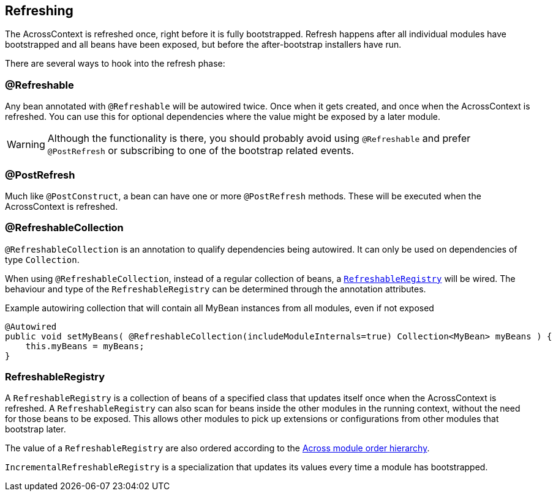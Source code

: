 [[refreshing]]
[#refreshing]
== Refreshing
The AcrossContext is refreshed once, right before it is fully bootstrapped.
Refresh happens after all individual modules have bootstrapped and all beans have been exposed, but before the after-bootstrap installers have run.

There are several ways to hook into the refresh phase:

[#refreshable]
=== @Refreshable
Any bean annotated with `@Refreshable` will be autowired twice.
Once when it gets created, and once when the AcrossContext is refreshed.
You can use this for optional dependencies where the value might be exposed by a later module.

WARNING: Although the functionality is there, you should probably avoid using `@Refreshable` and prefer `@PostRefresh` or subscribing to one of the bootstrap related events.

[#post-refresh]
=== @PostRefresh
Much like `@PostConstruct`, a bean can have one or more `@PostRefresh` methods.
These will be executed when the AcrossContext is refreshed.

[#refreshable-collection]
=== @RefreshableCollection
`@RefreshableCollection` is an annotation to qualify dependencies being autowired.
It can only be used on dependencies of type `Collection`.

When using `@RefreshableCollection`, instead of a regular collection of beans, a `<<refreshable-registry>>` will be wired.
The behaviour and type of the `RefreshableRegistry` can be determined through the annotation attributes.

.Example autowiring collection that will contain all MyBean instances from all modules, even if not exposed
[source,java,indent=0]
[subs="verbatim,quotes,attributes"]
----
@Autowired
public void setMyBeans( @RefreshableCollection(includeModuleInternals=true) Collection<MyBean> myBeans ) {
    this.myBeans = myBeans;
}
----

[[RefreshableRegistry]]
[#refreshable-registry]
=== RefreshableRegistry
A `RefreshableRegistry` is a collection of beans of a specified class that updates itself once when the AcrossContext is refreshed.
A `RefreshableRegistry` can also scan for beans inside the other modules in the running context, without the need for those beans to be exposed.
This allows other modules to pick up extensions or configurations from other modules that bootstrap later.

The value of a `RefreshableRegistry` are also ordered according to the <<bean-order,Across module order hierarchy>>.

`IncrementalRefreshableRegistry` is a specialization that updates its values every time a module has bootstrapped.
